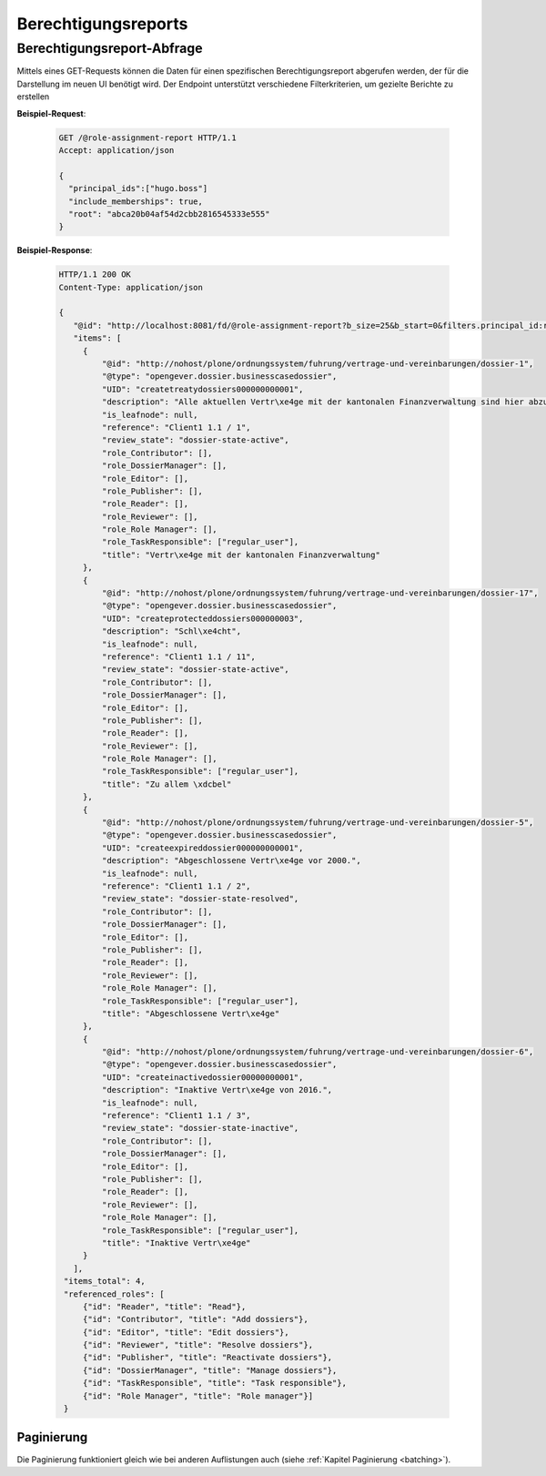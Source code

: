 Berechtigungsreports
====================

Berechtigungsreport-Abfrage
---------------------------

Mittels eines GET-Requests können die Daten für einen spezifischen Berechtigungsreport abgerufen werden, der für die Darstellung im neuen UI benötigt wird. Der Endpoint unterstützt verschiedene Filterkriterien, um gezielte Berichte zu erstellen

**Beispiel-Request**:

   .. sourcecode:: http

       GET /@role-assignment-report HTTP/1.1
       Accept: application/json

       {
         "principal_ids":["hugo.boss"]
         "include_memberships": true,
         "root": "abca20b04af54d2cbb2816545333e555"
       }

**Beispiel-Response**:

   .. sourcecode:: http

       HTTP/1.1 200 OK
       Content-Type: application/json

       {
          "@id": "http://localhost:8081/fd/@role-assignment-report?b_size=25&b_start=0&filters.principal_id:record:list=hugo.boss&filters.root:record=abca20b04af54d2cbb2816545333e555&filters.include_memberships:record:boolean=true",
          "items": [
            {
                "@id": "http://nohost/plone/ordnungssystem/fuhrung/vertrage-und-vereinbarungen/dossier-1",
                "@type": "opengever.dossier.businesscasedossier",
                "UID": "createtreatydossiers000000000001",
                "description": "Alle aktuellen Vertr\xe4ge mit der kantonalen Finanzverwaltung sind hier abzulegen. Vertr\xe4ge vor 2016 geh\xf6ren ins Archiv.",
                "is_leafnode": null,
                "reference": "Client1 1.1 / 1",
                "review_state": "dossier-state-active",
                "role_Contributor": [],
                "role_DossierManager": [],
                "role_Editor": [],
                "role_Publisher": [],
                "role_Reader": [],
                "role_Reviewer": [],
                "role_Role Manager": [],
                "role_TaskResponsible": ["regular_user"],
                "title": "Vertr\xe4ge mit der kantonalen Finanzverwaltung"
            },
            {
                "@id": "http://nohost/plone/ordnungssystem/fuhrung/vertrage-und-vereinbarungen/dossier-17",
                "@type": "opengever.dossier.businesscasedossier",
                "UID": "createprotecteddossiers000000003",
                "description": "Schl\xe4cht",
                "is_leafnode": null,
                "reference": "Client1 1.1 / 11",
                "review_state": "dossier-state-active",
                "role_Contributor": [],
                "role_DossierManager": [],
                "role_Editor": [],
                "role_Publisher": [],
                "role_Reader": [],
                "role_Reviewer": [],
                "role_Role Manager": [],
                "role_TaskResponsible": ["regular_user"],
                "title": "Zu allem \xdcbel"
            },
            {
                "@id": "http://nohost/plone/ordnungssystem/fuhrung/vertrage-und-vereinbarungen/dossier-5",
                "@type": "opengever.dossier.businesscasedossier",
                "UID": "createexpireddossier000000000001",
                "description": "Abgeschlossene Vertr\xe4ge vor 2000.",
                "is_leafnode": null,
                "reference": "Client1 1.1 / 2",
                "review_state": "dossier-state-resolved",
                "role_Contributor": [],
                "role_DossierManager": [],
                "role_Editor": [],
                "role_Publisher": [],
                "role_Reader": [],
                "role_Reviewer": [],
                "role_Role Manager": [],
                "role_TaskResponsible": ["regular_user"],
                "title": "Abgeschlossene Vertr\xe4ge"
            },
            {
                "@id": "http://nohost/plone/ordnungssystem/fuhrung/vertrage-und-vereinbarungen/dossier-6",
                "@type": "opengever.dossier.businesscasedossier",
                "UID": "createinactivedossier00000000001",
                "description": "Inaktive Vertr\xe4ge von 2016.",
                "is_leafnode": null,
                "reference": "Client1 1.1 / 3",
                "review_state": "dossier-state-inactive",
                "role_Contributor": [],
                "role_DossierManager": [],
                "role_Editor": [],
                "role_Publisher": [],
                "role_Reader": [],
                "role_Reviewer": [],
                "role_Role Manager": [],
                "role_TaskResponsible": ["regular_user"],
                "title": "Inaktive Vertr\xe4ge"
            }
          ],
        "items_total": 4,
        "referenced_roles": [
            {"id": "Reader", "title": "Read"},
            {"id": "Contributor", "title": "Add dossiers"},
            {"id": "Editor", "title": "Edit dossiers"},
            {"id": "Reviewer", "title": "Resolve dossiers"},
            {"id": "Publisher", "title": "Reactivate dossiers"},
            {"id": "DossierManager", "title": "Manage dossiers"},
            {"id": "TaskResponsible", "title": "Task responsible"},
            {"id": "Role Manager", "title": "Role manager"}]
        }


Paginierung
~~~~~~~~~~~
Die Paginierung funktioniert gleich wie bei anderen Auflistungen auch (siehe :ref:`Kapitel Paginierung <batching>`).
